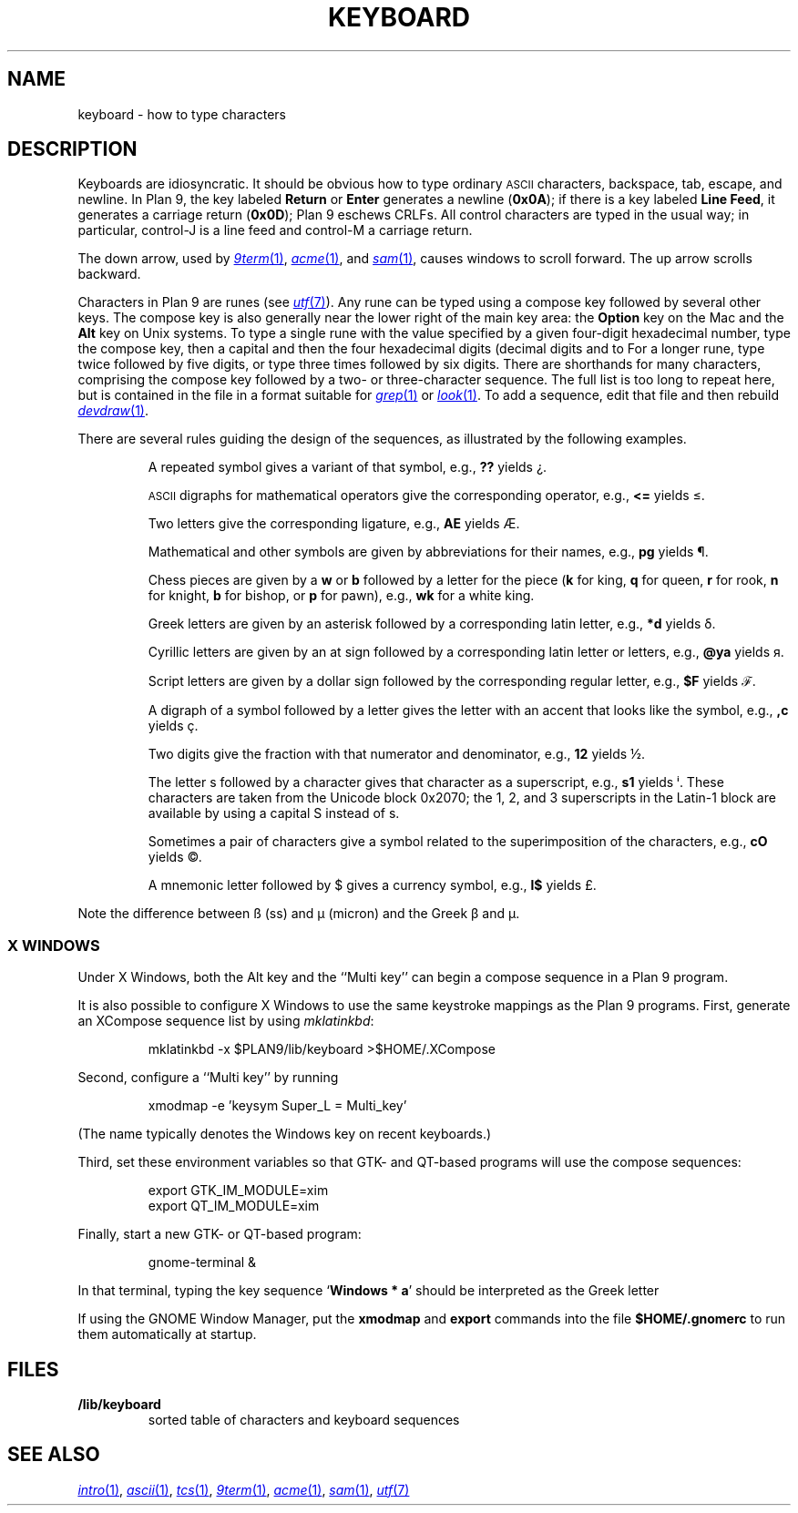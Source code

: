 .TH KEYBOARD 7
.SH NAME
keyboard \- how to type characters
.SH DESCRIPTION
Keyboards are idiosyncratic.
It should be obvious how to type ordinary
.SM ASCII
characters,
backspace, tab, escape, and newline.
In Plan 9, the key labeled
.B Return
or
.B Enter
generates a newline
.RB ( 0x0A );
if there is a key labeled
.B Line
.BR Feed ,
it generates a carriage return
.RB ( 0x0D );
Plan 9 eschews CRLFs.
All control characters are typed in the usual way;
in particular, control-J is a line feed and control-M a carriage return.
.\" On the PC and some other machines, the key labeled
.\" .B Caps
.\" .B Lock
.\" acts as an additional control key.
.\" .PP
.\" The delete character
.\" .RB ( 0x7F )
.\" may be generated by a different key,
.\" one near the extreme upper right of the keyboard.
.\" On the Next, it is the key labeled
.\" .L *
.\" (not the asterisk above the 8).
.\" On the SLC and Sparcstation 2, delete is labeled
.\" .B Num
.\" .B Lock
.\" (the key above
.\" .B Backspace
.\" labeled
.\" .B Delete
.\" functions as an additional backspace key).
.\" On the other keyboards, the key labeled
.\" .B Del
.\" or
.\" .B Delete
.\" generates the delete character.
.PP
The down arrow,
used by
.MR 9term 1 ,
.MR acme 1 ,
and
.MR sam 1 ,
causes windows to scroll forward.
The up arrow scrolls backward.
.PP
Characters in Plan 9 are runes (see
.MR utf 7 ).
Any rune can be typed using a compose key followed by several
other keys.
The compose key is also generally near the lower right of the main key area:
the
.B Option
key on the Mac
and the
.B Alt
key on Unix systems.
To type a single rune with the value specified by
a given four-digit hexadecimal number,
type the compose key,
then a capital
.LR X ,
and then the four hexadecimal digits (decimal digits and
.L a
to
.LR f ).
For a longer rune, type
.L X
twice followed by five digits,
or type
.L X
three times followed by six digits.
There are shorthands for many characters, comprising
the compose key followed by a two- or three-character sequence.
The full list is too long to repeat here, but is contained in the file
.L \*9/lib/keyboard
in a format suitable for
.MR grep 1
or
.MR look 1 .
To add a sequence, edit that file and then rebuild
.MR devdraw 1 .
.PP
There are several rules guiding the design of the sequences, as
illustrated by the following examples.
.IP
A repeated symbol gives a variant of that symbol, e.g.,
.B ??
yields ¿\|.
.IP
.SM ASCII
digraphs for mathematical operators give the corresponding operator, e.g.,
.B <=
yields ≤.
.IP
Two letters give the corresponding ligature, e.g.,
.B AE
yields Æ.
.IP
Mathematical and other symbols are given by abbreviations for their names, e.g.,
.B pg
yields ¶.
.IP
Chess pieces are given by a
.B w
or
.B b
followed by a letter for the piece
.RB ( k
for king,
.B q
for queen,
.B r
for rook,
.B n
for knight,
.B b
for bishop, or
.B p
for pawn),
e.g.,
.B wk
for a white king.
.IP
Greek letters are given by an asterisk followed by a corresponding latin letter,
e.g.,
.B *d
yields δ.
.IP
Cyrillic letters are given by an at sign followed by a corresponding latin letter or letters,
e.g.,
.B @ya
yields я.
.IP
Script letters are given by a dollar sign followed by the corresponding regular letter,
e.g.,
.B $F
yields ℱ.
.IP
A digraph of a symbol followed by a letter gives the letter with an accent that looks like the symbol, e.g.,
.B ,c
yields ç.
.IP
Two digits give the fraction with that numerator and denominator, e.g.,
.B 12
yields ½.
.IP
The letter s followed by a character gives that character as a superscript, e.g.,
.B s1
yields ⁱ.
These characters are taken from the Unicode block 0x2070; the 1, 2, and 3
superscripts in the Latin-1 block are available by using a capital S instead of s.
.IP
Sometimes a pair of characters give a symbol related to the superimposition of the characters, e.g.,
.B cO
yields ©.
.IP
A mnemonic letter followed by $ gives a currency symbol, e.g.,
.B l$
yields £.
.PP
Note the difference between ß (ss) and µ (micron) and
the Greek β and μ.
.SS "X WINDOWS
Under X Windows, both the Alt key and the ``Multi key''
can begin a compose sequence in a Plan 9 program.
.PP
It is also possible to configure X Windows to use the
same keystroke mappings as the Plan 9 programs.
First, generate an XCompose sequence list by using
.IR mklatinkbd :
.IP
.EX
mklatinkbd -x $PLAN9/lib/keyboard >$HOME/.XCompose
.EE
.LP
Second, configure a ``Multi key'' by running
.IP
.EX
xmodmap -e 'keysym Super_L = Multi_key'
.EE
.LP
(The name
.L Super_L
typically denotes the Windows key on recent keyboards.)
.PP
Third, set these environment variables so that GTK- and QT-based programs
will use the compose sequences:
.IP
.EX
export GTK_IM_MODULE=xim
export QT_IM_MODULE=xim
.EE
.LP
Finally, start a new GTK- or QT-based program:
.IP
.EX
gnome-terminal &
.EE
.LP
In that terminal, typing the key sequence
.RB ` Windows
.B *
.BR a '
should be interpreted as the Greek letter
.LR α .
.PP
If using the GNOME Window Manager, put the
.B xmodmap
and
.B export
commands into the file
.B $HOME/.gnomerc
to run them automatically at startup.
.SH FILES
.TP
.B \*9/lib/keyboard
sorted table of characters and keyboard sequences
.PD
.SH "SEE ALSO"
.MR intro 1 ,
.MR ascii 1 ,
.MR tcs 1 ,
.MR 9term 1 ,
.MR acme 1 ,
.MR sam 1 ,
.MR utf 7
